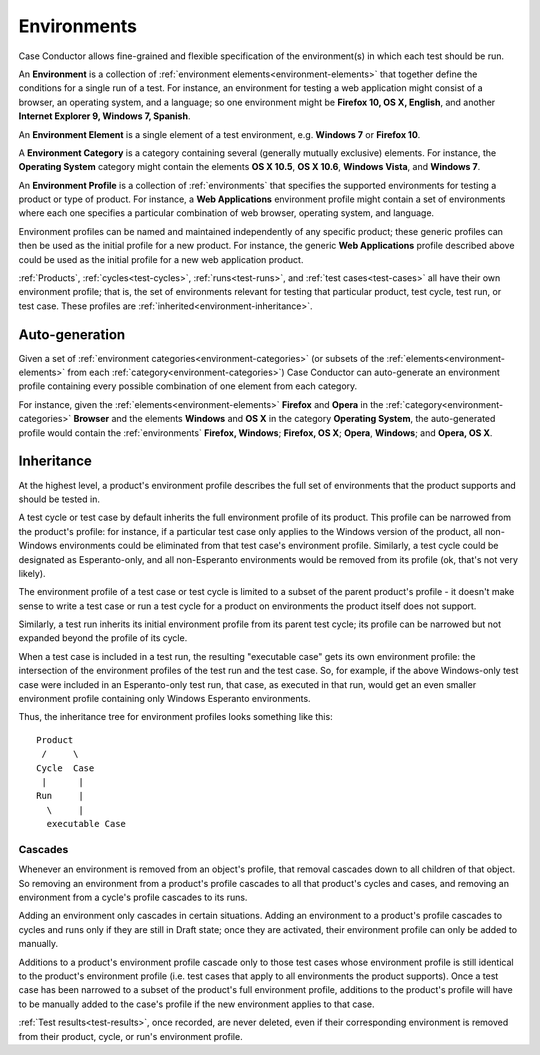 .. _environments:

Environments
============

Case Conductor allows fine-grained and flexible specification of the
environment(s) in which each test should be run.

An **Environment** is a collection of :ref:`environment
elements<environment-elements>` that together define the conditions for a
single run of a test. For instance, an environment for testing a web
application might consist of a browser, an operating system, and a language; so
one environment might be **Firefox 10, OS X, English**, and another **Internet
Explorer 9, Windows 7, Spanish**.

.. _environment-elements:

An **Environment Element** is a single element of a test environment,
e.g. **Windows 7** or **Firefox 10**.

.. _environment-categories:

A **Environment Category** is a category containing several (generally mutually
exclusive) elements. For instance, the **Operating System** category might
contain the elements **OS X 10.5**, **OS X 10.6**, **Windows Vista**, and
**Windows 7**.

.. _environment-profiles:

An **Environment Profile** is a collection of :ref:`environments` that
specifies the supported environments for testing a product or type of
product. For instance, a **Web Applications** environment profile might contain
a set of environments where each one specifies a particular combination of web
browser, operating system, and language.

Environment profiles can be named and maintained independently of any specific
product; these generic profiles can then be used as the initial profile for a
new product. For instance, the generic **Web Applications** profile described
above could be used as the initial profile for a new web application
product.

:ref:`Products`, :ref:`cycles<test-cycles>`, :ref:`runs<test-runs>`, and
:ref:`test cases<test-cases>` all have their own environment profile; that is,
the set of environments relevant for testing that particular product, test
cycle, test run, or test case. These profiles are
:ref:`inherited<environment-inheritance>`.


Auto-generation
---------------

Given a set of :ref:`environment categories<environment-categories>` (or
subsets of the :ref:`elements<environment-elements>` from each
:ref:`category<environment-categories>`) Case Conductor can auto-generate an
environment profile containing every possible combination of one element from
each category.

For instance, given the :ref:`elements<environment-elements>` **Firefox** and
**Opera** in the :ref:`category<environment-categories>` **Browser** and the
elements **Windows** and **OS X** in the category **Operating System**, the
auto-generated profile would contain the :ref:`environments` **Firefox,
Windows**; **Firefox, OS X**; **Opera**, **Windows**; and **Opera, OS X**.


.. _environment-inheritance:

Inheritance
-----------

At the highest level, a product's environment profile describes the full set of
environments that the product supports and should be tested in.

A test cycle or test case by default inherits the full environment profile of
its product. This profile can be narrowed from the product's profile: for
instance, if a particular test case only applies to the Windows version of the
product, all non-Windows environments could be eliminated from that test case's
environment profile. Similarly, a test cycle could be designated as
Esperanto-only, and all non-Esperanto environments would be removed from its
profile (ok, that's not very likely).

The environment profile of a test case or test cycle is limited to a subset of
the parent product's profile - it doesn't make sense to write a test case or
run a test cycle for a product on environments the product itself does not
support.

Similarly, a test run inherits its initial environment profile from its parent
test cycle; its profile can be narrowed but not expanded beyond the profile of
its cycle.

When a test case is included in a test run, the resulting "executable case"
gets its own environment profile: the intersection of the environment profiles
of the test run and the test case. So, for example, if the above Windows-only
test case were included in an Esperanto-only test run, that case, as executed
in that run, would get an even smaller environment profile containing only
Windows Esperanto environments.

Thus, the inheritance tree for environment profiles looks something like this::

    Product
     /     \
    Cycle  Case
     |      |
    Run     |
      \     |
      executable Case


Cascades
~~~~~~~~

Whenever an environment is removed from an object's profile, that removal
cascades down to all children of that object. So removing an environment from a
product's profile cascades to all that product's cycles and cases, and removing
an environment from a cycle's profile cascades to its runs.

Adding an environment only cascades in certain situations. Adding an
environment to a product's profile cascades to cycles and runs only if they are
still in Draft state; once they are activated, their environment profile can
only be added to manually.

Additions to a product's environment profile cascade only to those test cases
whose environment profile is still identical to the product's environment
profile (i.e. test cases that apply to all environments the product
supports). Once a test case has been narrowed to a subset of the product's full
environment profile, additions to the product's profile will have to be
manually added to the case's profile if the new environment applies to that
case.

:ref:`Test results<test-results>`, once recorded, are never deleted, even if
their corresponding environment is removed from their product, cycle, or run's
environment profile.
